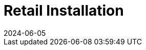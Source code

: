 [[retail-install]]
= Retail Installation
:revdate: 2024-06-05
:page-revdate: {revdate}

ifeval::[{suma-content} == true]
{productname} {smr} and {productname} {smr} Branch Server are already part of {productname} {productnumber} Server and Proxy containers.
endif::[]

ifeval::[{uyuni-content} == true]
{productname} Retail Server and {productname} Retail Branch Server are already part of {productname} Server and Proxy containers.
endif::[]


// REMARK: ATM, the second method is disabled; cf. the jeos installation that here will probably work as well
// REMARK: Shall we enable retail-install-packages.adoc again?  Or better use jeos?
// REMARK: For the moment, commenting the following misleading sentences:
// However, it is also possible to install {productname} {smr} manually from packages.
// Both methods are described in this manual.
